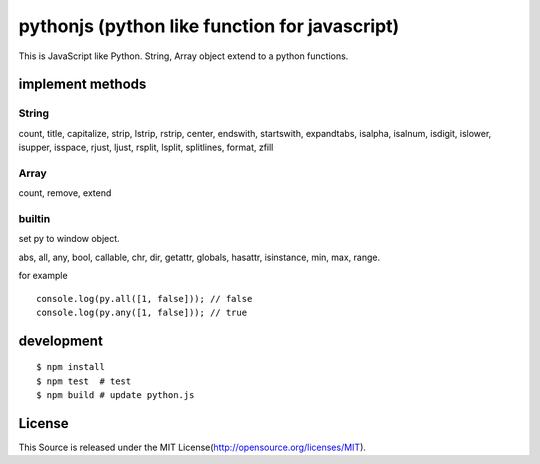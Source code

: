pythonjs (python like function for javascript)
==============================================

This is JavaScript like Python.
String, Array object extend to a python functions.

implement methods
-----------------

String
~~~~~~

count, title, capitalize, strip, lstrip, rstrip, center, endswith, startswith, expandtabs, isalpha, isalnum, isdigit, islower, isupper, isspace, rjust, ljust, rsplit, lsplit, splitlines, format, zfill

Array
~~~~~

count, remove, extend


builtin
~~~~~~~

set py to window object.

abs, all, any, bool, callable, chr, dir, getattr, globals, hasattr, isinstance, min, max, range.

for example

::

  console.log(py.all([1, false])); // false
  console.log(py.any([1, false])); // true


development
-----------

::

  $ npm install
  $ npm test  # test
  $ npm build # update python.js 


License
-------

This Source is released under the MIT License(http://opensource.org/licenses/MIT).
